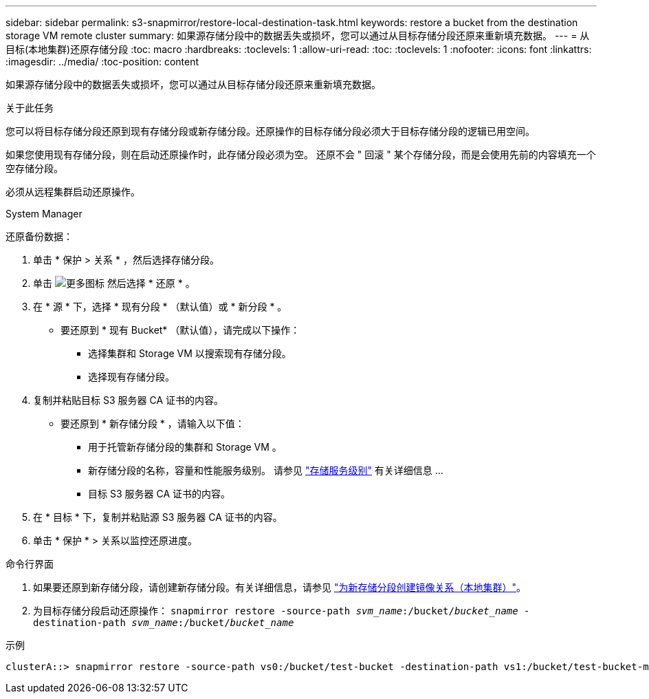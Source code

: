 ---
sidebar: sidebar 
permalink: s3-snapmirror/restore-local-destination-task.html 
keywords: restore a bucket from the destination storage VM remote cluster 
summary: 如果源存储分段中的数据丢失或损坏，您可以通过从目标存储分段还原来重新填充数据。 
---
= 从目标(本地集群)还原存储分段
:toc: macro
:hardbreaks:
:toclevels: 1
:allow-uri-read: 
:toc: 
:toclevels: 1
:nofooter: 
:icons: font
:linkattrs: 
:imagesdir: ../media/
:toc-position: content


[role="lead"]
如果源存储分段中的数据丢失或损坏，您可以通过从目标存储分段还原来重新填充数据。

.关于此任务
您可以将目标存储分段还原到现有存储分段或新存储分段。还原操作的目标存储分段必须大于目标存储分段的逻辑已用空间。

如果您使用现有存储分段，则在启动还原操作时，此存储分段必须为空。  还原不会 " 回滚 " 某个存储分段，而是会使用先前的内容填充一个空存储分段。

必须从远程集群启动还原操作。

[role="tabbed-block"]
====
.System Manager
--
还原备份数据：

. 单击 * 保护 > 关系 * ，然后选择存储分段。
. 单击 image:icon_kabob.gif["更多图标"] 然后选择 * 还原 * 。
. 在 * 源 * 下，选择 * 现有分段 * （默认值）或 * 新分段 * 。
+
** 要还原到 * 现有 Bucket* （默认值），请完成以下操作：
+
*** 选择集群和 Storage VM 以搜索现有存储分段。
*** 选择现有存储分段。




. 复制并粘贴目标 S3 服务器 CA 证书的内容。
+
** 要还原到 * 新存储分段 * ，请输入以下值：
+
*** 用于托管新存储分段的集群和 Storage VM 。
*** 新存储分段的名称，容量和性能服务级别。
请参见 link:../s3-config/storage-service-definitions-reference.html["存储服务级别"] 有关详细信息 ...
*** 目标 S3 服务器 CA 证书的内容。




. 在 * 目标 * 下，复制并粘贴源 S3 服务器 CA 证书的内容。
. 单击 * 保护 * > 关系以监控还原进度。


--
.命令行界面
--
. 如果要还原到新存储分段，请创建新存储分段。有关详细信息，请参见 link:create-local-mirror-new-bucket-task.html["为新存储分段创建镜像关系（本地集群）"]。
. 为目标存储分段启动还原操作：
`snapmirror restore -source-path _svm_name_:/bucket/_bucket_name_ -destination-path _svm_name_:/bucket/_bucket_name_`


.示例
[listing]
----
clusterA::> snapmirror restore -source-path vs0:/bucket/test-bucket -destination-path vs1:/bucket/test-bucket-mirror
----
--
====
